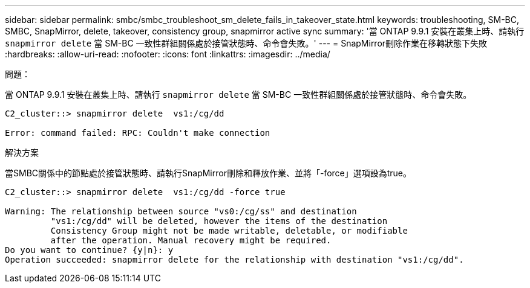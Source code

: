 ---
sidebar: sidebar 
permalink: smbc/smbc_troubleshoot_sm_delete_fails_in_takeover_state.html 
keywords: troubleshooting, SM-BC, SMBC, SnapMirror, delete, takeover, consistency group, snapmirror active sync 
summary: '當 ONTAP 9.9.1 安裝在叢集上時、請執行 `snapmirror delete` 當 SM-BC 一致性群組關係處於接管狀態時、命令會失敗。' 
---
= SnapMirror刪除作業在移轉狀態下失敗
:hardbreaks:
:allow-uri-read: 
:nofooter: 
:icons: font
:linkattrs: 
:imagesdir: ../media/


.問題：
[role="lead"]
當 ONTAP 9.9.1 安裝在叢集上時、請執行 `snapmirror delete` 當 SM-BC 一致性群組關係處於接管狀態時、命令會失敗。

....
C2_cluster::> snapmirror delete  vs1:/cg/dd

Error: command failed: RPC: Couldn't make connection
....
.解決方案
當SMBC關係中的節點處於接管狀態時、請執行SnapMirror刪除和釋放作業、並將「-force」選項設為true。

....
C2_cluster::> snapmirror delete  vs1:/cg/dd -force true

Warning: The relationship between source "vs0:/cg/ss" and destination
         "vs1:/cg/dd" will be deleted, however the items of the destination
         Consistency Group might not be made writable, deletable, or modifiable
         after the operation. Manual recovery might be required.
Do you want to continue? {y|n}: y
Operation succeeded: snapmirror delete for the relationship with destination "vs1:/cg/dd".
....